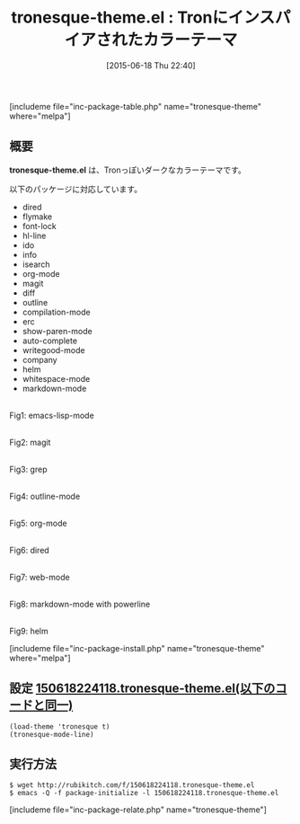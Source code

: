 #+BLOG: rubikitch
#+POSTID: 980
#+BLOG: rubikitch
#+DATE: [2015-06-18 Thu 22:40]
#+PERMALINK: tronesque-theme
#+OPTIONS: toc:nil num:nil todo:nil pri:nil tags:nil ^:nil \n:t -:nil
#+ISPAGE: nil
#+DESCRIPTION:
# (progn (erase-buffer)(find-file-hook--org2blog/wp-mode))
#+BLOG: rubikitch
#+CATEGORY: ダーク
#+EL_PKG_NAME: tronesque-theme
#+TAGS: 
#+EL_TITLE0: Tronにインスパイアされたカラーテーマ
#+EL_URL: 
#+begin: org2blog
#+TITLE: tronesque-theme.el : Tronにインスパイアされたカラーテーマ
[includeme file="inc-package-table.php" name="tronesque-theme" where="melpa"]

#+end:
** 概要
*tronesque-theme.el* は、Tronっぽいダークなカラーテーマです。

以下のパッケージに対応しています。

- dired
- flymake
- font-lock
- hl-line
- ido
- info
- isearch
- org-mode
- magit
- diff
- outline
- compilation-mode
- erc
- show-paren-mode
- auto-complete
- writegood-mode
- company
- helm
- whitespace-mode
- markdown-mode

# (progn (forward-line 1)(shell-command "screenshot-time.rb org_theme_template" t))
#+ATTR_HTML: :width 480
[[file:/r/sync/screenshots/20150618224207.png]]
Fig1: emacs-lisp-mode

#+ATTR_HTML: :width 480
[[file:/r/sync/screenshots/20150618224214.png]]
Fig2: magit

#+ATTR_HTML: :width 480
[[file:/r/sync/screenshots/20150618224224.png]]
Fig3: grep

#+ATTR_HTML: :width 480
[[file:/r/sync/screenshots/20150618224235.png]]
Fig4: outline-mode

#+ATTR_HTML: :width 480
[[file:/r/sync/screenshots/20150618224245.png]]
Fig5: org-mode

#+ATTR_HTML: :width 480
[[file:/r/sync/screenshots/20150618224252.png]]
Fig6: dired

#+ATTR_HTML: :width 480
[[file:/r/sync/screenshots/20150618224256.png]]
Fig7: web-mode

#+ATTR_HTML: :width 480
[[file:/r/sync/screenshots/20150618224302.png]]
Fig8: markdown-mode with powerline

#+ATTR_HTML: :width 480
[[file:/r/sync/screenshots/20150618224309.png]]
Fig9: helm

[includeme file="inc-package-install.php" name="tronesque-theme" where="melpa"]
** 設定 [[http://rubikitch.com/f/150618224118.tronesque-theme.el][150618224118.tronesque-theme.el(以下のコードと同一)]]
#+BEGIN: include :file "/r/sync/junk/150618/150618224118.tronesque-theme.el"
#+BEGIN_SRC fundamental
(load-theme 'tronesque t)
(tronesque-mode-line)
#+END_SRC

#+END:

** 実行方法
#+BEGIN_EXAMPLE
$ wget http://rubikitch.com/f/150618224118.tronesque-theme.el
$ emacs -Q -f package-initialize -l 150618224118.tronesque-theme.el
#+END_EXAMPLE
[includeme file="inc-package-relate.php" name="tronesque-theme"]

